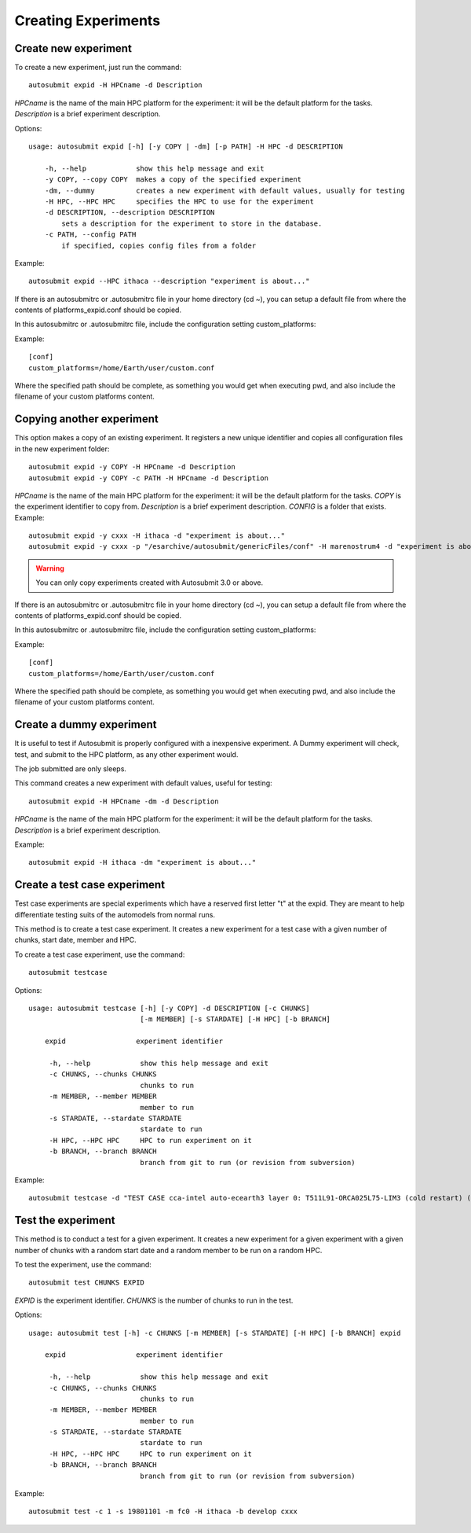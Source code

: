 ====================
Creating Experiments
====================

Create new experiment
-------------------------

To create a new experiment, just run the command:
::

    autosubmit expid -H HPCname -d Description

*HPCname* is the name of the main HPC platform for the experiment: it will be the default platform for the tasks.
*Description* is a brief experiment description.

Options:
::

    usage: autosubmit expid [-h] [-y COPY | -dm] [-p PATH] -H HPC -d DESCRIPTION

        -h, --help            show this help message and exit
        -y COPY, --copy COPY  makes a copy of the specified experiment
        -dm, --dummy          creates a new experiment with default values, usually for testing
        -H HPC, --HPC HPC     specifies the HPC to use for the experiment
        -d DESCRIPTION, --description DESCRIPTION
            sets a description for the experiment to store in the database.
        -c PATH, --config PATH
            if specified, copies config files from a folder
Example:
::

    autosubmit expid --HPC ithaca --description "experiment is about..."

If there is an autosubmitrc or .autosubmitrc file in your home directory (cd ~), you can setup a default file from where the contents of platforms_expid.conf should be copied.

In this autosubmitrc or .autosubmitrc file, include the configuration setting custom_platforms:

Example:
::
    [conf]
    custom_platforms=/home/Earth/user/custom.conf

Where the specified path should be complete, as something you would get when executing pwd, and also include the filename of your custom platforms content.

Copying another experiment
--------------------------

This option makes a copy of an existing experiment.
It registers a new unique identifier and copies all configuration files in the new experiment folder:
::

    autosubmit expid -y COPY -H HPCname -d Description
    autosubmit expid -y COPY -c PATH -H HPCname -d Description

*HPCname* is the name of the main HPC platform for the experiment: it will be the default platform for the tasks.
*COPY* is the experiment identifier to copy from.
*Description* is a brief experiment description.
*CONFIG* is a folder that exists.
Example:
::

    autosubmit expid -y cxxx -H ithaca -d "experiment is about..."
    autosubmit expid -y cxxx -p "/esarchive/autosubmit/genericFiles/conf" -H marenostrum4 -d "experiment is about..."
.. warning:: You can only copy experiments created with Autosubmit 3.0 or above.

If there is an autosubmitrc or .autosubmitrc file in your home directory (cd ~), you can setup a default file from where the contents of platforms_expid.conf should be copied.

In this autosubmitrc or .autosubmitrc file, include the configuration setting custom_platforms:

Example:
::
    [conf]
    custom_platforms=/home/Earth/user/custom.conf

Where the specified path should be complete, as something you would get when executing pwd, and also include the filename of your custom platforms content.

Create a dummy experiment
--------------------------------

It is useful to test if Autosubmit is properly configured with a inexpensive experiment. A Dummy experiment will check,
test, and submit to the HPC platform, as any other experiment would.

The job submitted are only sleeps.

This command creates a new experiment with default values, useful for testing:
::

    autosubmit expid -H HPCname -dm -d Description

*HPCname* is the name of the main HPC platform for the experiment: it will be the default platform for the tasks.
*Description* is a brief experiment description.

Example:
::

    autosubmit expid -H ithaca -dm "experiment is about..."

Create a test case experiment
------------------------------------

Test case experiments are special experiments which have a reserved first letter "t" at the expid. They are meant to
help differentiate testing suits of the automodels from normal runs.

This method is to create a test case experiment. It creates a new experiment for a test case with a
given number of chunks, start date, member and HPC.

To create a test case experiment, use the command:
::

    autosubmit testcase

Options:
::

    usage: autosubmit testcase [-h] [-y COPY] -d DESCRIPTION [-c CHUNKS]
                               [-m MEMBER] [-s STARDATE] [-H HPC] [-b BRANCH]

        expid                 experiment identifier

         -h, --help            show this help message and exit
         -c CHUNKS, --chunks CHUNKS
                               chunks to run
         -m MEMBER, --member MEMBER
                               member to run
         -s STARDATE, --stardate STARDATE
                               stardate to run
         -H HPC, --HPC HPC     HPC to run experiment on it
         -b BRANCH, --branch BRANCH
                               branch from git to run (or revision from subversion)

Example:
::

    autosubmit testcase -d "TEST CASE cca-intel auto-ecearth3 layer 0: T511L91-ORCA025L75-LIM3 (cold restart) (a092-a09n)" -H cca-intel -b 3.2.0b_develop -y a09n

Test the experiment
-------------------

This method is to conduct a test for a given experiment. It creates a new experiment for a given experiment with a
given number of chunks with a random start date and a random member to be run on a random HPC.

To test the experiment, use the command:
::

    autosubmit test CHUNKS EXPID

*EXPID* is the experiment identifier.
*CHUNKS* is the number of chunks to run in the test.



Options:
::

    usage: autosubmit test [-h] -c CHUNKS [-m MEMBER] [-s STARDATE] [-H HPC] [-b BRANCH] expid

        expid                 experiment identifier

         -h, --help            show this help message and exit
         -c CHUNKS, --chunks CHUNKS
                               chunks to run
         -m MEMBER, --member MEMBER
                               member to run
         -s STARDATE, --stardate STARDATE
                               stardate to run
         -H HPC, --HPC HPC     HPC to run experiment on it
         -b BRANCH, --branch BRANCH
                               branch from git to run (or revision from subversion)

Example:
::

    autosubmit test -c 1 -s 19801101 -m fc0 -H ithaca -b develop cxxx